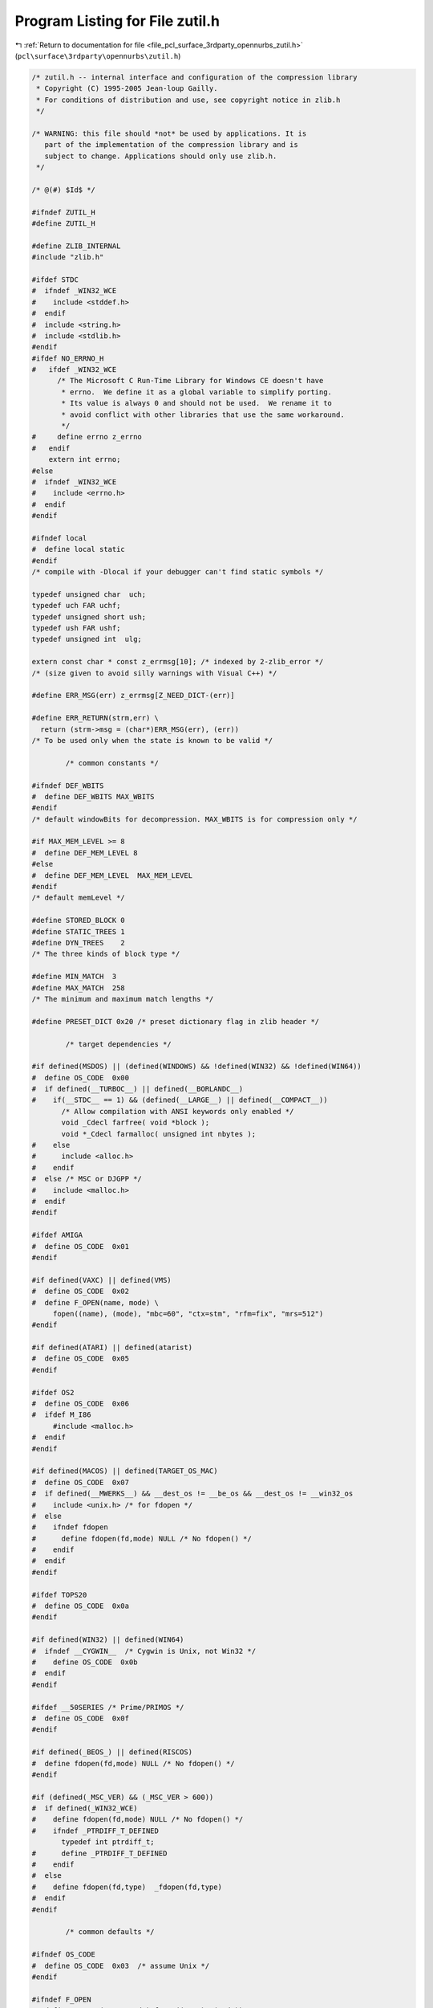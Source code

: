 
.. _program_listing_file_pcl_surface_3rdparty_opennurbs_zutil.h:

Program Listing for File zutil.h
================================

|exhale_lsh| :ref:`Return to documentation for file <file_pcl_surface_3rdparty_opennurbs_zutil.h>` (``pcl\surface\3rdparty\opennurbs\zutil.h``)

.. |exhale_lsh| unicode:: U+021B0 .. UPWARDS ARROW WITH TIP LEFTWARDS

.. code-block:: cpp

   /* zutil.h -- internal interface and configuration of the compression library
    * Copyright (C) 1995-2005 Jean-loup Gailly.
    * For conditions of distribution and use, see copyright notice in zlib.h
    */
   
   /* WARNING: this file should *not* be used by applications. It is
      part of the implementation of the compression library and is
      subject to change. Applications should only use zlib.h.
    */
   
   /* @(#) $Id$ */
   
   #ifndef ZUTIL_H
   #define ZUTIL_H
   
   #define ZLIB_INTERNAL
   #include "zlib.h"
   
   #ifdef STDC
   #  ifndef _WIN32_WCE
   #    include <stddef.h>
   #  endif
   #  include <string.h>
   #  include <stdlib.h>
   #endif
   #ifdef NO_ERRNO_H
   #   ifdef _WIN32_WCE
         /* The Microsoft C Run-Time Library for Windows CE doesn't have
          * errno.  We define it as a global variable to simplify porting.
          * Its value is always 0 and should not be used.  We rename it to
          * avoid conflict with other libraries that use the same workaround.
          */
   #     define errno z_errno
   #   endif
       extern int errno;
   #else
   #  ifndef _WIN32_WCE
   #    include <errno.h>
   #  endif
   #endif
   
   #ifndef local
   #  define local static
   #endif
   /* compile with -Dlocal if your debugger can't find static symbols */
   
   typedef unsigned char  uch;
   typedef uch FAR uchf;
   typedef unsigned short ush;
   typedef ush FAR ushf;
   typedef unsigned int  ulg;
   
   extern const char * const z_errmsg[10]; /* indexed by 2-zlib_error */
   /* (size given to avoid silly warnings with Visual C++) */
   
   #define ERR_MSG(err) z_errmsg[Z_NEED_DICT-(err)]
   
   #define ERR_RETURN(strm,err) \
     return (strm->msg = (char*)ERR_MSG(err), (err))
   /* To be used only when the state is known to be valid */
   
           /* common constants */
   
   #ifndef DEF_WBITS
   #  define DEF_WBITS MAX_WBITS
   #endif
   /* default windowBits for decompression. MAX_WBITS is for compression only */
   
   #if MAX_MEM_LEVEL >= 8
   #  define DEF_MEM_LEVEL 8
   #else
   #  define DEF_MEM_LEVEL  MAX_MEM_LEVEL
   #endif
   /* default memLevel */
   
   #define STORED_BLOCK 0
   #define STATIC_TREES 1
   #define DYN_TREES    2
   /* The three kinds of block type */
   
   #define MIN_MATCH  3
   #define MAX_MATCH  258
   /* The minimum and maximum match lengths */
   
   #define PRESET_DICT 0x20 /* preset dictionary flag in zlib header */
   
           /* target dependencies */
   
   #if defined(MSDOS) || (defined(WINDOWS) && !defined(WIN32) && !defined(WIN64))
   #  define OS_CODE  0x00
   #  if defined(__TURBOC__) || defined(__BORLANDC__)
   #    if(__STDC__ == 1) && (defined(__LARGE__) || defined(__COMPACT__))
          /* Allow compilation with ANSI keywords only enabled */
          void _Cdecl farfree( void *block );
          void *_Cdecl farmalloc( unsigned int nbytes );
   #    else
   #      include <alloc.h>
   #    endif
   #  else /* MSC or DJGPP */
   #    include <malloc.h>
   #  endif
   #endif
   
   #ifdef AMIGA
   #  define OS_CODE  0x01
   #endif
   
   #if defined(VAXC) || defined(VMS)
   #  define OS_CODE  0x02
   #  define F_OPEN(name, mode) \
        fopen((name), (mode), "mbc=60", "ctx=stm", "rfm=fix", "mrs=512")
   #endif
   
   #if defined(ATARI) || defined(atarist)
   #  define OS_CODE  0x05
   #endif
   
   #ifdef OS2
   #  define OS_CODE  0x06
   #  ifdef M_I86
        #include <malloc.h>
   #  endif
   #endif
   
   #if defined(MACOS) || defined(TARGET_OS_MAC)
   #  define OS_CODE  0x07
   #  if defined(__MWERKS__) && __dest_os != __be_os && __dest_os != __win32_os
   #    include <unix.h> /* for fdopen */
   #  else
   #    ifndef fdopen
   #      define fdopen(fd,mode) NULL /* No fdopen() */
   #    endif
   #  endif
   #endif
   
   #ifdef TOPS20
   #  define OS_CODE  0x0a
   #endif
   
   #if defined(WIN32) || defined(WIN64)
   #  ifndef __CYGWIN__  /* Cygwin is Unix, not Win32 */
   #    define OS_CODE  0x0b
   #  endif
   #endif
   
   #ifdef __50SERIES /* Prime/PRIMOS */
   #  define OS_CODE  0x0f
   #endif
   
   #if defined(_BEOS_) || defined(RISCOS)
   #  define fdopen(fd,mode) NULL /* No fdopen() */
   #endif
   
   #if (defined(_MSC_VER) && (_MSC_VER > 600))
   #  if defined(_WIN32_WCE)
   #    define fdopen(fd,mode) NULL /* No fdopen() */
   #    ifndef _PTRDIFF_T_DEFINED
          typedef int ptrdiff_t;
   #      define _PTRDIFF_T_DEFINED
   #    endif
   #  else
   #    define fdopen(fd,type)  _fdopen(fd,type)
   #  endif
   #endif
   
           /* common defaults */
   
   #ifndef OS_CODE
   #  define OS_CODE  0x03  /* assume Unix */
   #endif
   
   #ifndef F_OPEN
   #  define F_OPEN(name, mode) fopen((name), (mode))
   #endif
   
            /* functions */
   
   #if defined(STDC99) || (defined(__TURBOC__) && __TURBOC__ >= 0x550)
   #  ifndef HAVE_VSNPRINTF
   #    define HAVE_VSNPRINTF
   #  endif
   #endif
   #if defined(__CYGWIN__)
   #  ifndef HAVE_VSNPRINTF
   #    define HAVE_VSNPRINTF
   #  endif
   #endif
   #ifndef HAVE_VSNPRINTF
   #  ifdef MSDOS
        /* vsnprintf may exist on some MS-DOS compilers (DJGPP?),
           but for now we just assume it doesn't. */
   #    define NO_vsnprintf
   #  endif
   #  ifdef __TURBOC__
   #    define NO_vsnprintf
   #  endif
   #  if defined(WIN32) || defined(WIN64)
        /* In Win32, vsnprintf is available as the "non-ANSI" _vsnprintf. */
   #    if !defined(vsnprintf) && !defined(NO_vsnprintf)
   #      define vsnprintf _vsnprintf
   #    endif
   #  endif
   #  ifdef __SASC
   #    define NO_vsnprintf
   #  endif
   #endif
   #ifdef VMS
   #  define NO_vsnprintf
   #endif
   
   #if defined(pyr)
   #  define NO_MEMCPY
   #endif
   #if defined(SMALL_MEDIUM) && !defined(_MSC_VER) && !defined(__SC__)
    /* Use our own functions for small and medium model with MSC <= 5.0.
     * You may have to use the same strategy for Borland C (untested).
     * The __SC__ check is for Symantec.
     */
   #  define NO_MEMCPY
   #endif
   #if defined(STDC) && !defined(HAVE_MEMCPY) && !defined(NO_MEMCPY)
   #  define HAVE_MEMCPY
   #endif
   #ifdef HAVE_MEMCPY
   #  ifdef SMALL_MEDIUM /* MSDOS small or medium model */
   #    define zmemcpy _fmemcpy
   #    define zmemcmp _fmemcmp
   #    define zmemzero(dest, len) _fmemset(dest, 0, len)
   #  else
   #    define zmemcpy memcpy
   #    define zmemcmp memcmp
   #    define zmemzero(dest, len) memset(dest, 0, len)
   #  endif
   #else
      extern void zmemcpy  OF((Bytef* dest, const Bytef* source, uInt len));
      extern int  zmemcmp  OF((const Bytef* s1, const Bytef* s2, uInt len));
      extern void zmemzero OF((Bytef* dest, uInt len));
   #endif
   
   /* Diagnostic functions */
   #ifdef DEBUG
   #  include <stdio.h>
      extern int z_verbose;
      extern void z_error    OF((char *m));
   #  define Assert(cond,msg) {if(!(cond)) z_error(msg);}
   #  define Trace(x) {if (z_verbose>=0) fprintf x ;}
   #  define Tracev(x) {if (z_verbose>0) fprintf x ;}
   #  define Tracevv(x) {if (z_verbose>1) fprintf x ;}
   #  define Tracec(c,x) {if (z_verbose>0 && (c)) fprintf x ;}
   #  define Tracecv(c,x) {if (z_verbose>1 && (c)) fprintf x ;}
   #else
   #  define Assert(cond,msg)
   #  define Trace(x)
   #  define Tracev(x)
   #  define Tracevv(x)
   #  define Tracec(c,x)
   #  define Tracecv(c,x)
   #endif
   
   
   voidpf zcalloc OF((voidpf opaque, unsigned items, unsigned size));
   void   zcfree  OF((voidpf opaque, voidpf ptr));
   
   #define ZALLOC(strm, items, size) \
              (*((strm)->zalloc))((strm)->opaque, (items), (size))
   #define ZFREE(strm, addr)  (*((strm)->zfree))((strm)->opaque, (voidpf)(addr))
   #define TRY_FREE(s, p) {if (p) ZFREE(s, p);}
   
   #endif /* ZUTIL_H */
